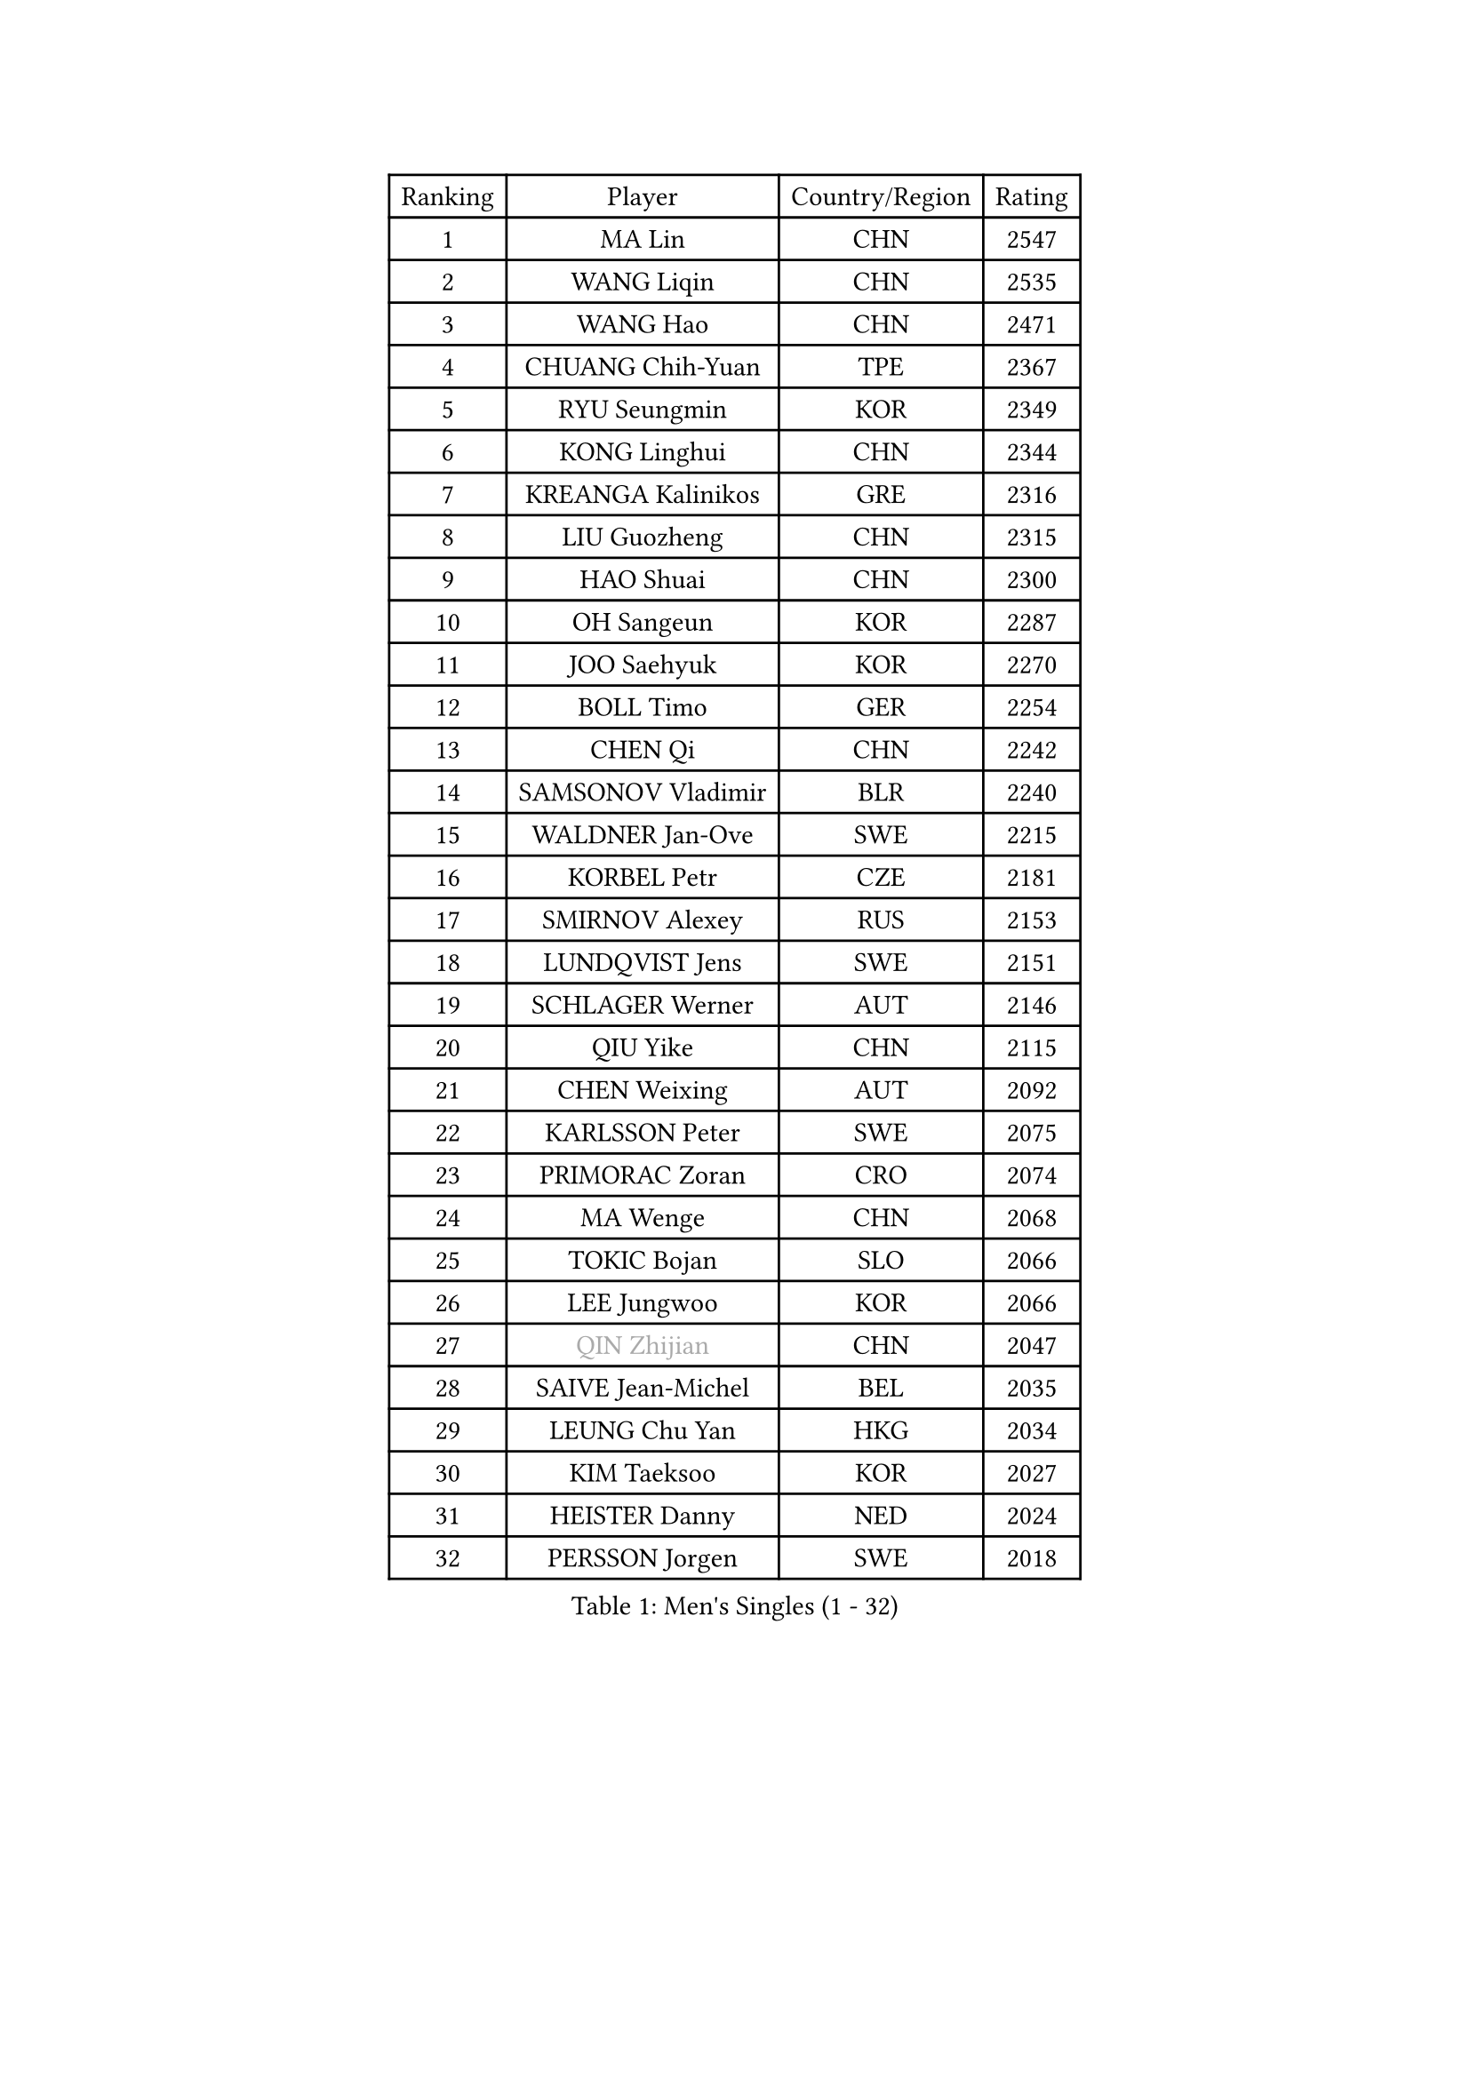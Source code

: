 
#set text(font: ("Courier New", "NSimSun"))
#figure(
  caption: "Men's Singles (1 - 32)",
    table(
      columns: 4,
      [Ranking], [Player], [Country/Region], [Rating],
      [1], [MA Lin], [CHN], [2547],
      [2], [WANG Liqin], [CHN], [2535],
      [3], [WANG Hao], [CHN], [2471],
      [4], [CHUANG Chih-Yuan], [TPE], [2367],
      [5], [RYU Seungmin], [KOR], [2349],
      [6], [KONG Linghui], [CHN], [2344],
      [7], [KREANGA Kalinikos], [GRE], [2316],
      [8], [LIU Guozheng], [CHN], [2315],
      [9], [HAO Shuai], [CHN], [2300],
      [10], [OH Sangeun], [KOR], [2287],
      [11], [JOO Saehyuk], [KOR], [2270],
      [12], [BOLL Timo], [GER], [2254],
      [13], [CHEN Qi], [CHN], [2242],
      [14], [SAMSONOV Vladimir], [BLR], [2240],
      [15], [WALDNER Jan-Ove], [SWE], [2215],
      [16], [KORBEL Petr], [CZE], [2181],
      [17], [SMIRNOV Alexey], [RUS], [2153],
      [18], [LUNDQVIST Jens], [SWE], [2151],
      [19], [SCHLAGER Werner], [AUT], [2146],
      [20], [QIU Yike], [CHN], [2115],
      [21], [CHEN Weixing], [AUT], [2092],
      [22], [KARLSSON Peter], [SWE], [2075],
      [23], [PRIMORAC Zoran], [CRO], [2074],
      [24], [MA Wenge], [CHN], [2068],
      [25], [TOKIC Bojan], [SLO], [2066],
      [26], [LEE Jungwoo], [KOR], [2066],
      [27], [#text(gray, "QIN Zhijian")], [CHN], [2047],
      [28], [SAIVE Jean-Michel], [BEL], [2035],
      [29], [LEUNG Chu Yan], [HKG], [2034],
      [30], [KIM Taeksoo], [KOR], [2027],
      [31], [HEISTER Danny], [NED], [2024],
      [32], [PERSSON Jorgen], [SWE], [2018],
    )
  )#pagebreak()

#set text(font: ("Courier New", "NSimSun"))
#figure(
  caption: "Men's Singles (33 - 64)",
    table(
      columns: 4,
      [Ranking], [Player], [Country/Region], [Rating],
      [33], [ROSSKOPF Jorg], [GER], [1999],
      [34], [CHIANG Peng-Lung], [TPE], [1996],
      [35], [KUZMIN Fedor], [RUS], [1992],
      [36], [KO Lai Chak], [HKG], [1985],
      [37], [MAZE Michael], [DEN], [1981],
      [38], [KEEN Trinko], [NED], [1977],
      [39], [FLOREA Vasile], [ROU], [1958],
      [40], [KLASEK Marek], [CZE], [1955],
      [41], [PAVELKA Tomas], [CZE], [1951],
      [42], [CRISAN Adrian], [ROU], [1935],
      [43], [HIELSCHER Lars], [GER], [1929],
      [44], [FEJER-KONNERTH Zoltan], [GER], [1927],
      [45], [PLACHY Josef], [CZE], [1923],
      [46], [STEGER Bastian], [GER], [1918],
      [47], [CHEUNG Yuk], [HKG], [1915],
      [48], [GATIEN Jean-Philippe], [FRA], [1911],
      [49], [CHANG Yen-Shu], [TPE], [1911],
      [50], [MOLIN Magnus], [SWE], [1910],
      [51], [MATSUSHITA Koji], [JPN], [1909],
      [52], [HOU Yingchao], [CHN], [1904],
      [53], [HAKANSSON Fredrik], [SWE], [1900],
      [54], [BLASZCZYK Lucjan], [POL], [1899],
      [55], [CHILA Patrick], [FRA], [1899],
      [56], [SHAN Mingjie], [CHN], [1894],
      [57], [#text(gray, "ISEKI Seiko")], [JPN], [1890],
      [58], [FRANZ Peter], [GER], [1886],
      [59], [MANSSON Magnus], [SWE], [1884],
      [60], [TASAKI Toshio], [JPN], [1877],
      [61], [TUGWELL Finn], [DEN], [1871],
      [62], [TANG Peng], [HKG], [1870],
      [63], [KARAKASEVIC Aleksandar], [SRB], [1869],
      [64], [CARNEROS Alfredo], [ESP], [1867],
    )
  )#pagebreak()

#set text(font: ("Courier New", "NSimSun"))
#figure(
  caption: "Men's Singles (65 - 96)",
    table(
      columns: 4,
      [Ranking], [Player], [Country/Region], [Rating],
      [65], [LI Ching], [HKG], [1866],
      [66], [SHMYREV Maxim], [RUS], [1865],
      [67], [HUANG Johnny], [CAN], [1860],
      [68], [PHUNG Armand], [FRA], [1855],
      [69], [CHOI Hyunjin], [KOR], [1853],
      [70], [CIOTI Constantin], [ROU], [1848],
      [71], [MONRAD Martin], [DEN], [1837],
      [72], [KEINATH Thomas], [SVK], [1824],
      [73], [GARDOS Robert], [AUT], [1818],
      [74], [ERLANDSEN Geir], [NOR], [1815],
      [75], [VARIN Eric], [FRA], [1815],
      [76], [WANG Jianfeng], [NOR], [1811],
      [77], [GRUJIC Slobodan], [SRB], [1809],
      [78], [GIONIS Panagiotis], [GRE], [1808],
      [79], [LEE Chulseung], [KOR], [1803],
      [80], [BENTSEN Allan], [DEN], [1802],
      [81], [CIHAK Marek], [CZE], [1801],
      [82], [PAPAGEORGIOU Konstantinos], [GRE], [1799],
      [83], [ZOOGLING Mikael], [SWE], [1797],
      [84], [JOVER Sebastien], [FRA], [1796],
      [85], [KRZESZEWSKI Tomasz], [POL], [1792],
      [86], [LEGOUT Christophe], [FRA], [1791],
      [87], [FETH Stefan], [GER], [1790],
      [88], [LENGEROV Kostadin], [AUT], [1789],
      [89], [SUCH Bartosz], [POL], [1784],
      [90], [KOSOWSKI Jakub], [POL], [1782],
      [91], [JIANG Weizhong], [CRO], [1779],
      [92], [OLEJNIK Martin], [CZE], [1779],
      [93], [LUPULESKU Ilija], [USA], [1775],
      [94], [TSIOKAS Ntaniel], [GRE], [1774],
      [95], [MAZUNOV Dmitry], [RUS], [1768],
      [96], [HOYAMA Hugo], [BRA], [1767],
    )
  )#pagebreak()

#set text(font: ("Courier New", "NSimSun"))
#figure(
  caption: "Men's Singles (97 - 128)",
    table(
      columns: 4,
      [Ranking], [Player], [Country/Region], [Rating],
      [97], [SUSS Christian], [GER], [1763],
      [98], [YAN Sen], [CHN], [1762],
      [99], [CABESTANY Cedrik], [FRA], [1762],
      [100], [YOON Jaeyoung], [KOR], [1761],
      [101], [MARKOVIC Rade], [SRB], [1759],
      [102], [KIHO Shinnosuke], [JPN], [1758],
      [103], [WOSIK Torben], [GER], [1757],
      [104], [SORENSEN Mads], [DEN], [1755],
      [105], [FAZEKAS Peter], [HUN], [1755],
      [106], [FILIMON Andrei], [ROU], [1753],
      [107], [QUENTEL Dorian], [FRA], [1752],
      [108], [ELOI Damien], [FRA], [1749],
      [109], [ARAI Shu], [JPN], [1742],
      [110], [SVENSSON Robert], [SWE], [1737],
      [111], [PIACENTINI Valentino], [ITA], [1730],
      [112], [MOLDOVAN Istvan], [NOR], [1729],
      [113], [CLOSSET Marc], [BEL], [1727],
      [114], [JINDRAK Karl], [AUT], [1726],
      [115], [MURAMORI Minoru], [JPN], [1720],
      [116], [TORIOLA Segun], [NGR], [1719],
      [117], [TOSIC Roko], [CRO], [1713],
      [118], [MITAMURA Muneaki], [JPN], [1711],
      [119], [GORAK Daniel], [POL], [1702],
      [120], [KAYAMA Hyogo], [JPN], [1698],
      [121], [BRATANOV Martin], [BEL], [1698],
      [122], [MONTEIRO Thiago], [BRA], [1698],
      [123], [SAIVE Philippe], [BEL], [1696],
      [124], [KOMAC Gregor], [SLO], [1693],
      [125], [YUZAWA Ryo], [JPN], [1691],
      [126], [PAZSY Ferenc], [HUN], [1691],
      [127], [SEREDA Peter], [SVK], [1689],
      [128], [MARSI Marton], [HUN], [1686],
    )
  )